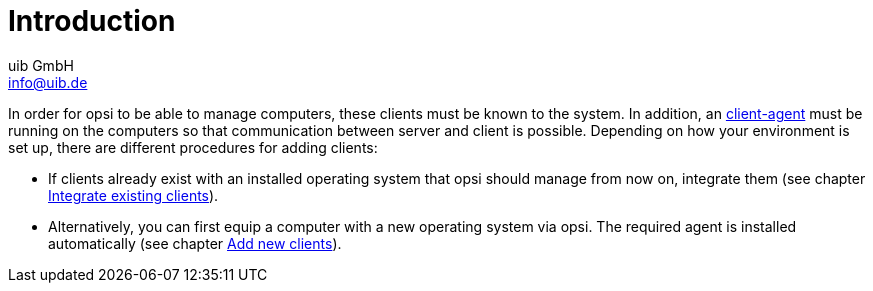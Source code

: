 ////
; Copyright (c) uib GmbH (www.uib.de)
; This documentation is owned by uib
; and published under the german creative commons by-sa license
; see:
; https://creativecommons.org/licenses/by-sa/3.0/de/
; https://creativecommons.org/licenses/by-sa/3.0/de/legalcode
; english:
; https://creativecommons.org/licenses/by-sa/3.0/
; https://creativecommons.org/licenses/by-sa/3.0/legalcode
;
; credits: https://www.opsi.org/credits/
////

:Author:    uib GmbH
:Email:     info@uib.de
:Date:      07.11.2023
:Revision:  4.3
:toclevels: 6
:doctype:   book
:icons: font
:xrefstyle: full

[[opsi-create-client-intro]]
= Introduction

In order for opsi to be able to manage computers, these clients must be known to the system. In addition, an xref:clients:client-agent/opsi-client-agent.adoc[client-agent] must be running on the computers so that communication between server and client is possible. Depending on how your environment is set up, there are different procedures for adding clients:

* If clients already exist with an installed operating system that opsi should manage from now on, integrate them (see chapter xref:clients:windows-client/adding-clients.adoc#firststeps-software-deployment-client-integration[Integrate existing clients]).

* Alternatively, you can first equip a computer with a new operating system via opsi. The required agent is installed automatically (see chapter xref:clients:windows-client/adding-clients.adoc#firststeps-osinstall-create-client[Add new clients]).
